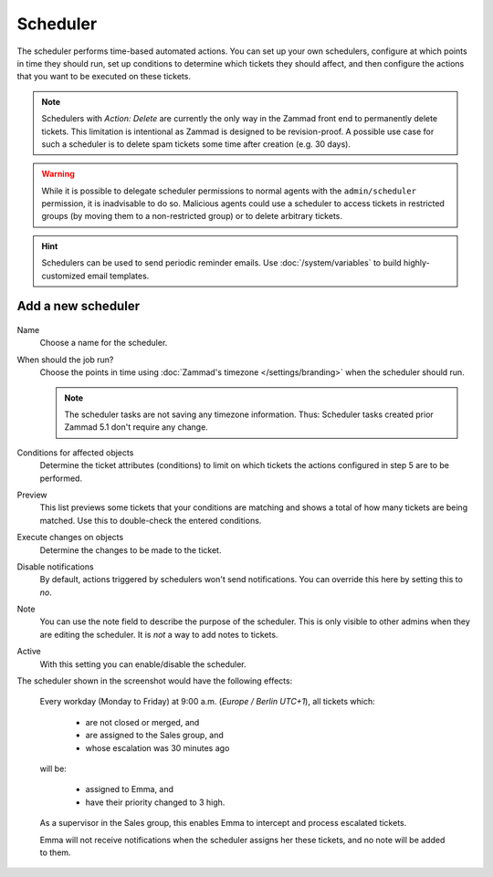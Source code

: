 Scheduler
*********

The scheduler performs time-based automated actions. You can set up your own
schedulers, configure at which points in time they should run, set up conditions
to determine which tickets they should affect, and then configure the actions
that you want to be executed on these tickets.

.. note::

   Schedulers with *Action: Delete* are currently the only way in the Zammad
   front end to permanently delete tickets. This limitation is intentional as
   Zammad is designed to be revision-proof. A possible use case for such a
   scheduler is to delete spam tickets some time after creation (e.g. 30 days).

.. warning::

   While it is possible to delegate scheduler permissions to normal agents with
   the ``admin/scheduler`` permission, it is inadvisable to do so. Malicious
   agents could use a scheduler to access tickets in restricted groups
   (by moving them to a non-restricted group) or to delete arbitrary tickets.

.. hint::

   Schedulers can be used to send periodic reminder emails.
   Use :doc:`/system/variables` to build highly-customized email templates.

Add a new scheduler
===================

.. figure:: /images/manage/scheduler/scheduler-change-owner-in-case-of-ticket-escalation.png

Name
   Choose a name for the scheduler.

When should the job run?
   Choose the points in time using :doc:`Zammad's timezone </settings/branding>`
   when the scheduler should run.

   .. note::

      The scheduler tasks are not saving any timezone information.
      Thus: Scheduler tasks created prior Zammad 5.1 don't require any change.

Conditions for affected objects
   Determine the ticket attributes (conditions) to limit on which tickets the
   actions configured in step 5 are to be performed.

Preview
   This list previews some tickets that your conditions are matching and shows 
   a total of how many tickets are being matched. Use this to double-check the
   entered conditions.

Execute changes on objects
   Determine the changes to be made to the ticket.

Disable notifications
   By default, actions triggered by schedulers won't send notifications.
   You can override this here by setting this to *no*.

Note
   You can use the note field to describe the purpose of the scheduler.
   This is only visible to other admins when they are editing the scheduler.
   It is *not* a way to add notes to tickets.

Active
   With this setting you can enable/disable the scheduler.

The scheduler shown in the screenshot would have the following effects:

   Every workday (Monday to Friday) at 9:00 a.m. (*Europe / Berlin UTC+1*),
   all tickets which:

      - are not closed or merged, and
      - are assigned to the Sales group, and
      - whose escalation was 30 minutes ago

   will be:

      - assigned to Emma, and
      - have their priority changed to 3 high.

   As a supervisor in the Sales group, this enables Emma to intercept and
   process escalated tickets.

   Emma will not receive notifications when the scheduler assigns her these
   tickets, and no note will be added to them.
